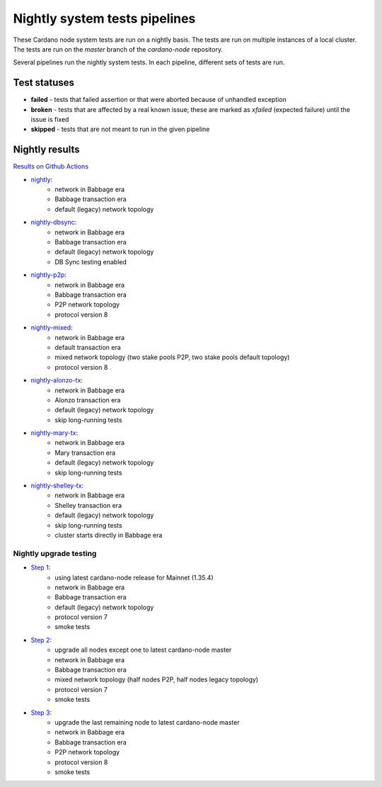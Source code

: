 Nightly system tests pipelines
==============================

These Cardano node system tests are run on a nightly basis. The tests are run on multiple instances of a local cluster.
The tests are run on the `master` branch of the `cardano-node` repository.

Several pipelines run the nightly system tests. In each pipeline, different sets of tests are run.


Test statuses
-------------

* **failed** - tests that failed assertion or that were aborted because of unhandled exception
* **broken** - tests that are affected by a real known issue; these are marked as `xfailed` (expected failure) until the issue is fixed
* **skipped** - tests that are not meant to run in the given pipeline


Nightly results
---------------

`Results on Github Actions <https://github.com/input-output-hk/cardano-node-tests/actions?query=workflow%3A%22Nightly+tests%22+event%3Aschedule+branch%3Amaster++>`__

* `nightly <https://cardano-tests-reports-3-74-115-22.nip.io/cardano-node-tests-nightly/>`__:  |nightly-badge|
   * network in Babbage era
   * Babbage transaction era
   * default (legacy) network topology
* `nightly-dbsync <https://cardano-tests-reports-3-74-115-22.nip.io/cardano-node-tests-nightly-dbsync/>`__:  |nightly-dbsync-badge|
   * network in Babbage era
   * Babbage transaction era
   * default (legacy) network topology
   * DB Sync testing enabled
* `nightly-p2p <https://cardano-tests-reports-3-74-115-22.nip.io/cardano-node-tests-nightly-p2p/>`__:  |nightly-p2p-badge|
   * network in Babbage era
   * Babbage transaction era
   * P2P network topology
   * protocol version 8
* `nightly-mixed <https://cardano-tests-reports-3-74-115-22.nip.io/cardano-node-tests-nightly-mixed/>`__:  |nightly-mixed-badge|
   * network in Babbage era
   * default transaction era
   * mixed network topology (two stake pools P2P, two stake pools default topology)
   * protocol version 8
* `nightly-alonzo-tx <https://cardano-tests-reports-3-74-115-22.nip.io/cardano-node-tests-nightly-alonzo-tx/>`__:  |nightly-alonzo-tx-badge|
   * network in Babbage era
   * Alonzo transaction era
   * default (legacy) network topology
   * skip long-running tests
* `nightly-mary-tx <https://cardano-tests-reports-3-74-115-22.nip.io/cardano-node-tests-nightly-mary-tx/>`__:  |nightly-mary-tx-badge|
   * network in Babbage era
   * Mary transaction era
   * default (legacy) network topology
   * skip long-running tests
* `nightly-shelley-tx <https://cardano-tests-reports-3-74-115-22.nip.io/cardano-node-tests-nightly-shelley-tx/>`__:  |nightly-shelley-tx-badge|
   * network in Babbage era
   * Shelley transaction era
   * default (legacy) network topology
   * skip long-running tests
   * cluster starts directly in Babbage era

Nightly upgrade testing
^^^^^^^^^^^^^^^^^^^^^^^

* `Step 1 <https://cardano-tests-reports-3-74-115-22.nip.io/cardano-node-tests-nightly-upgrade/step1/>`__:  |nightly-upgrade-step1-badge|
   * using latest cardano-node release for Mainnet (1.35.4)
   * network in Babbage era
   * Babbage transaction era
   * default (legacy) network topology
   * protocol version 7
   * smoke tests
* `Step 2 <https://cardano-tests-reports-3-74-115-22.nip.io/cardano-node-tests-nightly-upgrade/step2/>`__:  |nightly-upgrade-step2-badge|
   * upgrade all nodes except one to latest cardano-node master
   * network in Babbage era
   * Babbage transaction era
   * mixed network topology (half nodes P2P, half nodes legacy topology)
   * protocol version 7
   * smoke tests
* `Step 3 <https://cardano-tests-reports-3-74-115-22.nip.io/cardano-node-tests-nightly-upgrade/step3/>`__:  |nightly-upgrade-step3-badge|
   * upgrade the last remaining node to latest cardano-node master
   * network in Babbage era
   * Babbage transaction era
   * P2P network topology
   * protocol version 8
   * smoke tests

.. |nightly-badge| image:: https://img.shields.io/endpoint?url=https%3A%2F%2Fcardano-tests-reports-3-74-115-22.nip.io%2Fcardano-node-tests-nightly%2Fbadge.json
   :target: https://cardano-tests-reports-3-74-115-22.nip.io/cardano-node-tests-nightly/

.. |nightly-dbsync-badge| image:: https://img.shields.io/endpoint?url=https%3A%2F%2Fcardano-tests-reports-3-74-115-22.nip.io%2Fcardano-node-tests-nightly-dbsync%2Fbadge.json
   :target: https://cardano-tests-reports-3-74-115-22.nip.io/cardano-node-tests-nightly-dbsync/

.. |nightly-p2p-badge| image:: https://img.shields.io/endpoint?url=https%3A%2F%2Fcardano-tests-reports-3-74-115-22.nip.io%2Fcardano-node-tests-nightly-p2p%2Fbadge.json
   :target: https://cardano-tests-reports-3-74-115-22.nip.io/cardano-node-tests-nightly-p2p/

.. |nightly-mixed-badge| image:: https://img.shields.io/endpoint?url=https%3A%2F%2Fcardano-tests-reports-3-74-115-22.nip.io%2Fcardano-node-tests-nightly-mixed%2Fbadge.json
   :target: https://cardano-tests-reports-3-74-115-22.nip.io/cardano-node-tests-nightly-mixed/

.. |nightly-alonzo-tx-badge| image:: https://img.shields.io/endpoint?url=https%3A%2F%2Fcardano-tests-reports-3-74-115-22.nip.io%2Fcardano-node-tests-nightly-alonzo-tx%2Fbadge.json
   :target: https://cardano-tests-reports-3-74-115-22.nip.io/cardano-node-tests-nightly-alonzo-tx/

.. |nightly-mary-tx-badge| image:: https://img.shields.io/endpoint?url=https%3A%2F%2Fcardano-tests-reports-3-74-115-22.nip.io%2Fcardano-node-tests-nightly-mary-tx%2Fbadge.json
   :target: https://cardano-tests-reports-3-74-115-22.nip.io/cardano-node-tests-nightly-mary-tx/

.. |nightly-shelley-tx-badge| image:: https://img.shields.io/endpoint?url=https%3A%2F%2Fcardano-tests-reports-3-74-115-22.nip.io%2Fcardano-node-tests-nightly-shelley-tx%2Fbadge.json
   :target: https://cardano-tests-reports-3-74-115-22.nip.io/cardano-node-tests-nightly-shelley-tx/

.. |nightly-upgrade-step1-badge| image:: https://img.shields.io/endpoint?url=https%3A%2F%2Fcardano-tests-reports-3-74-115-22.nip.io%2Fcardano-node-tests-nightly-upgrade%2Fstep1%2Fbadge.json
   :target: https://cardano-tests-reports-3-74-115-22.nip.io/cardano-node-tests-nightly-upgrade/step1/

.. |nightly-upgrade-step2-badge| image:: https://img.shields.io/endpoint?url=https%3A%2F%2Fcardano-tests-reports-3-74-115-22.nip.io%2Fcardano-node-tests-nightly-upgrade%2Fstep2%2Fbadge.json
   :target: https://cardano-tests-reports-3-74-115-22.nip.io/cardano-node-tests-nightly-upgrade/step2/

.. |nightly-upgrade-step3-badge| image:: https://img.shields.io/endpoint?url=https%3A%2F%2Fcardano-tests-reports-3-74-115-22.nip.io%2Fcardano-node-tests-nightly-upgrade%2Fstep3%2Fbadge.json
   :target: https://cardano-tests-reports-3-74-115-22.nip.io/cardano-node-tests-nightly-upgrade/step3/

